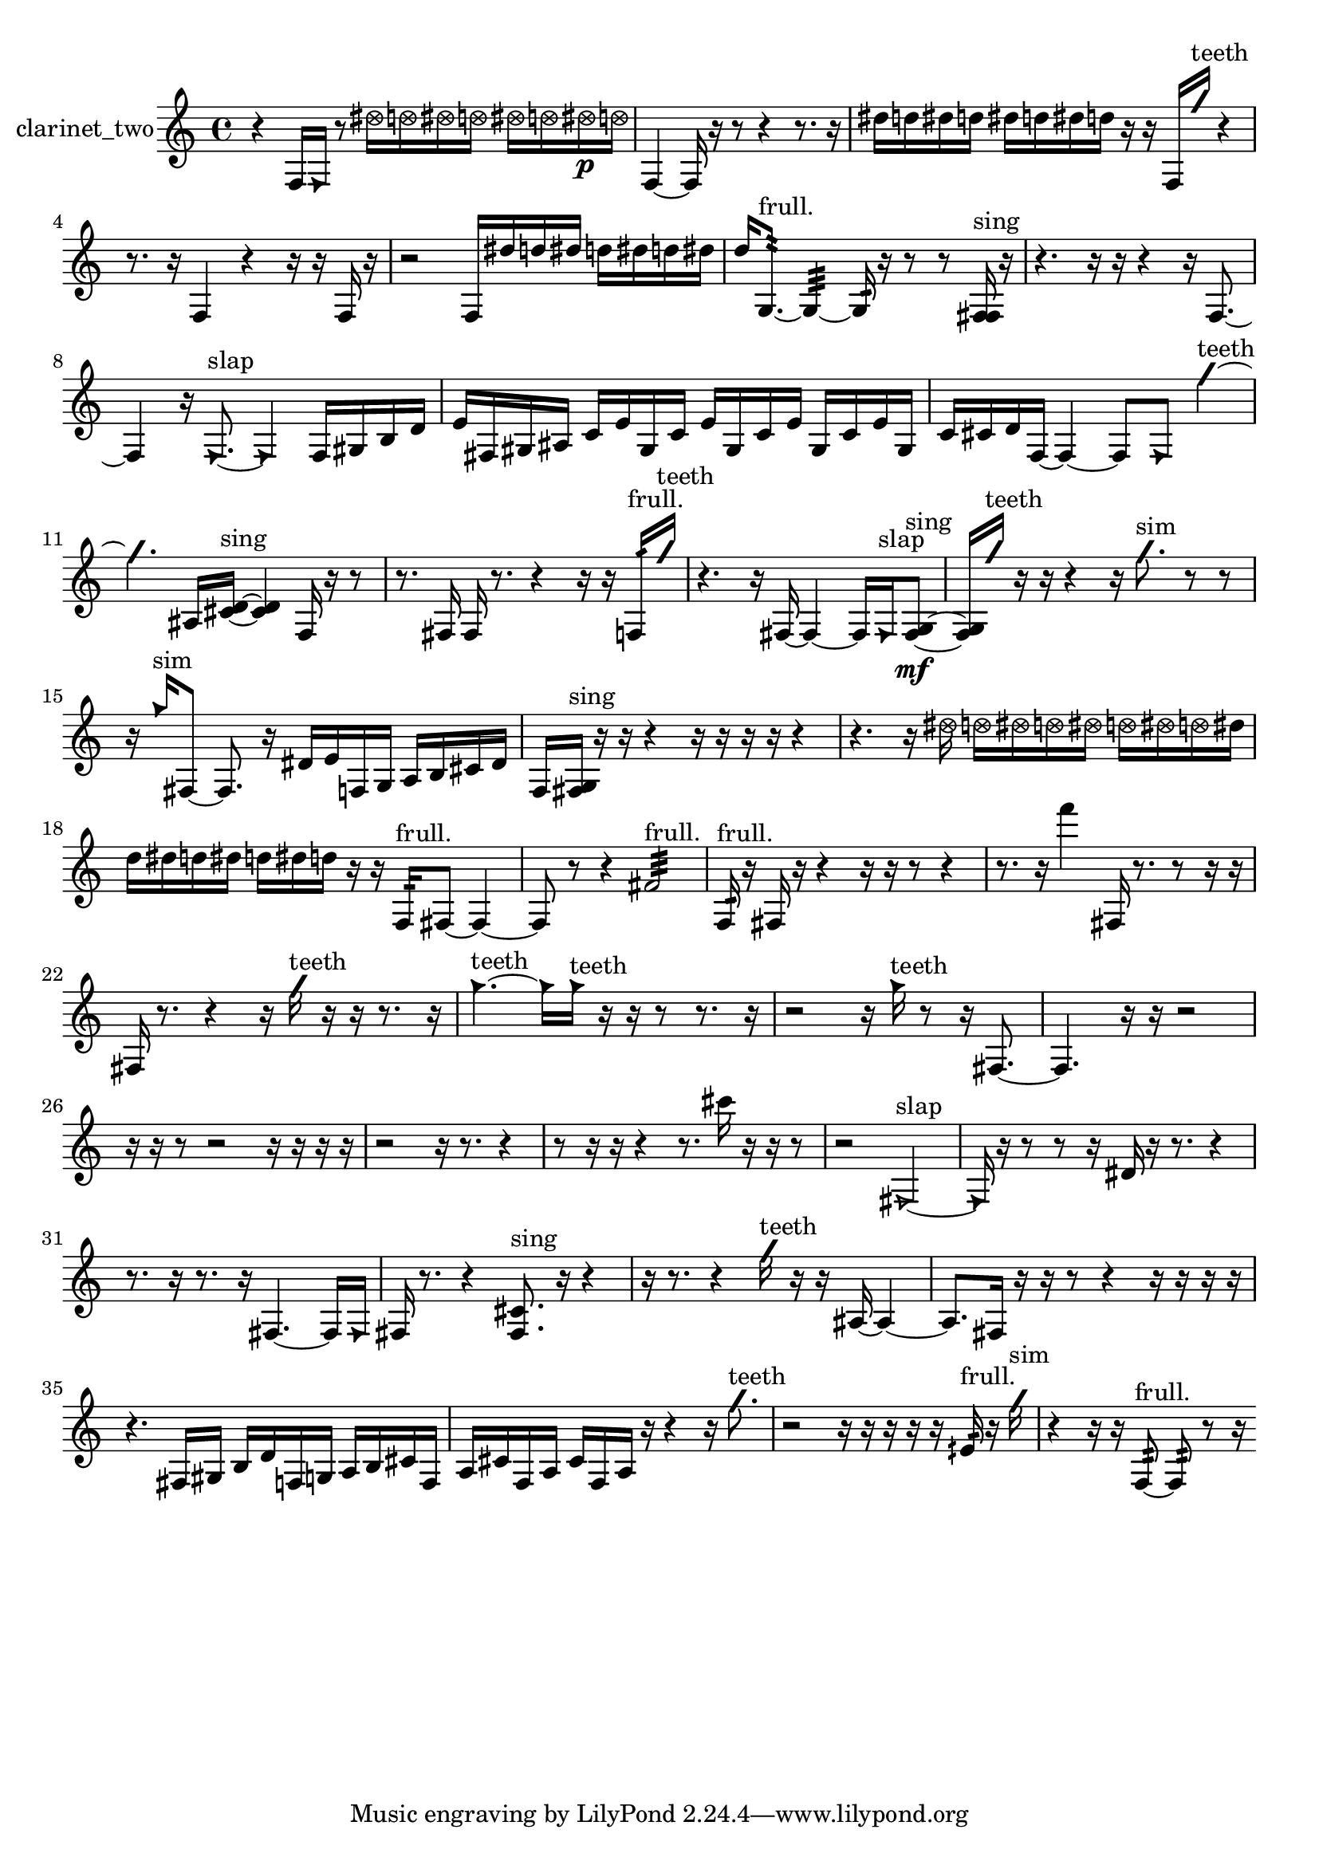% [notes] external for Pure Data
% development-version July 14, 2014 
% by Jaime E. Oliver La Rosa
% la.rosa@nyu.edu
% @ the Waverly Labs in NYU MUSIC FAS
% Open this file with Lilypond
% more information is available at lilypond.org
% Released under the GNU General Public License.

% HEADERS

glissandoSkipOn = {
  \override NoteColumn.glissando-skip = ##t
  \hide NoteHead
  \hide Accidental
  \hide Tie
  \override NoteHead.no-ledgers = ##t
}

glissandoSkipOff = {
  \revert NoteColumn.glissando-skip
  \undo \hide NoteHead
  \undo \hide Tie
  \undo \hide Accidental
  \revert NoteHead.no-ledgers
}
clarinet_two_part = {

  \time 4/4

  \clef treble 
  % ________________________________________bar 1 :
  r4 
  f16  \once \override NoteHead.style = #'triangle f16  r8 
  \once \override NoteHead.style = #'xcircle dis''16  \once \override NoteHead.style = #'xcircle d''16  \once \override NoteHead.style = #'xcircle dis''16  \once \override NoteHead.style = #'xcircle d''16 
  \once \override NoteHead.style = #'xcircle dis''16  \once \override NoteHead.style = #'xcircle d''16  \once \override NoteHead.style = #'xcircle dis''16\p  \once \override NoteHead.style = #'xcircle d''16  |
  % ________________________________________bar 2 :
  f4~ 
  f16  r16  r8 
  r4 
  r8.  r16  |
  % ________________________________________bar 3 :
  dis''16  d''16  dis''16  d''16 
  dis''16  d''16  dis''16  d''16 
  r16  r16  f16  \once \override NoteHead.style = #'slash g''16^\markup {teeth } 
  r4  |
  % ________________________________________bar 4 :
  r8.  r16 
  f4 
  r4 
  r16  r16  f16  r16  |
  % ________________________________________bar 5 :
  r2 
  f16  dis''16  d''16  dis''16 
  d''16  dis''16  d''16  dis''16  |
  % ________________________________________bar 6 :
  d''16  g8.:32~^\markup {frull. } 
  g4:32~ 
  g16:32  r16  r8 
  r8  <f fis >16^\markup {sing }  r16  |
  % ________________________________________bar 7 :
  r4. 
  r16  r16 
  r4 
  r16  f8.~  |
  % ________________________________________bar 8 :
  f4 
  r16  \once \override NoteHead.style = #'triangle f8.~^\markup {slap } 
  \once \override NoteHead.style = #'triangle f4 
  f16  gis16  b16  d'16  |
  % ________________________________________bar 9 :
  e'16  fis16  gis16  ais16 
  c'16  e'16  gis16  c'16 
  e'16  gis16  c'16  e'16 
  gis16  c'16  e'16  gis16  |
  % ________________________________________bar 10 :
  c'16  cis'16  d'16  f16~ 
  f4~ 
  f8  \once \override NoteHead.style = #'triangle f8 
  \once \override NoteHead.style = #'slash g''4~^\markup {teeth }  |
  % ________________________________________bar 11 :
  \once \override NoteHead.style = #'slash g''4. 
  ais16  <cis' d' >16~^\markup {sing } 
  <cis' d' >4 
  f16  r16  r8  |
  % ________________________________________bar 12 :
  r8.  fis16 
  fis16  r8. 
  r4 
  r16  r16  f16:32^\markup {frull. }  \once \override NoteHead.style = #'slash g''16^\markup {teeth }  |
  % ________________________________________bar 13 :
  r4. 
  r16  fis16~ 
  fis4~ 
  fis16  \once \override NoteHead.style = #'triangle fis16^\markup {slap }  <fis g >8~\mf^\markup {sing }  |
  % ________________________________________bar 14 :
  <fis g >16  \once \override NoteHead.style = #'slash g''16^\markup {teeth }  r16  r16 
  r4 
  r16  \once \override NoteHead.style = #'slash g''8.^\markup {sim } 
  r8  r8  |
  % ________________________________________bar 15 :
  r16  \once \override NoteHead.style = #'triangle g''16^\markup {sim }  fis8~ 
  fis8.  r16 
  dis'16  e'16  f16  g16 
  a16  b16  cis'16  dis'16  |
  % ________________________________________bar 16 :
  f16  <fis g >16^\markup {sing }  r16  r16 
  r4 
  r16  r16  r16  r16 
  r4  |
  % ________________________________________bar 17 :
  r4. 
  r16  \once \override NoteHead.style = #'xcircle dis''16 
  \once \override NoteHead.style = #'xcircle d''16  \once \override NoteHead.style = #'xcircle dis''16  \once \override NoteHead.style = #'xcircle d''16  \once \override NoteHead.style = #'xcircle dis''16 
  \once \override NoteHead.style = #'xcircle d''16  \once \override NoteHead.style = #'xcircle dis''16  \once \override NoteHead.style = #'xcircle d''16  dis''16  |
  % ________________________________________bar 18 :
  d''16  dis''16  d''16  dis''16 
  d''16  dis''16  d''16  r16 
  r16  f16:32^\markup {frull. }  fis8~ 
  fis4~  |
  % ________________________________________bar 19 :
  fis8  r8 
  r4 
  fis'2:32^\markup {frull. }  |
  % ________________________________________bar 20 :
  f16:32^\markup {frull. }  r16  fis16  r16 
  r4 
  r16  r16  r8 
  r4  |
  % ________________________________________bar 21 :
  r8.  r16 
  f'''4 
  fis16  r8. 
  r8  r16  r16  |
  % ________________________________________bar 22 :
  fis16  r8. 
  r4 
  r16  \once \override NoteHead.style = #'slash g''16^\markup {teeth }  r16  r16 
  r8.  r16  |
  % ________________________________________bar 23 :
  \once \override NoteHead.style = #'triangle g''4.~^\markup {teeth } 
  \once \override NoteHead.style = #'triangle g''16  \once \override NoteHead.style = #'triangle g''16^\markup {teeth } 
  r16  r16  r8 
  r8.  r16  |
  % ________________________________________bar 24 :
  r2 
  r16  \once \override NoteHead.style = #'triangle g''16^\markup {teeth }  r8 
  r16  fis8.~  |
  % ________________________________________bar 25 :
  fis4. 
  r16  r16 
  r2  |
  % ________________________________________bar 26 :
  r16  r16  r8 
  r2 
  r16  r16  r16  r16  |
  % ________________________________________bar 27 :
  r2 
  r16  r8. 
  r4  |
  % ________________________________________bar 28 :
  r8  r16  r16 
  r4 
  r8.  cis'''16 
  r16  r16  r8  |
  % ________________________________________bar 29 :
  r2 
  \once \override NoteHead.style = #'triangle fis2~^\markup {slap }  |
  % ________________________________________bar 30 :
  \once \override NoteHead.style = #'triangle fis16  r16  r8 
  r8  r16  dis'16 
  r16  r8. 
  r4  |
  % ________________________________________bar 31 :
  r8.  r16 
  r8.  r16 
  fis4.~ 
  fis16  \once \override NoteHead.style = #'triangle fis16  |
  % ________________________________________bar 32 :
  fis16  r8. 
  r4 
  <fis cis' >8.^\markup {sing }  r16 
  r4  |
  % ________________________________________bar 33 :
  r16  r8. 
  r4 
  \once \override NoteHead.style = #'slash g''16^\markup {teeth }  r16  r16  ais16~ 
  ais4~  |
  % ________________________________________bar 34 :
  ais8.  fis16 
  r16  r16  r8 
  r4 
  r16  r16  r16  r16  |
  % ________________________________________bar 35 :
  r4. 
  fis16  gis16 
  b16  d'16  f16  g16 
  a16  b16  cis'16  f16  |
  % ________________________________________bar 36 :
  a16  cis'16  f16  a16 
  cis'16  f16  a16  r16 
  r4 
  r16  \once \override NoteHead.style = #'slash g''8.^\markup {teeth }  |
  % ________________________________________bar 37 :
  r2 
  r16  r16  r16  r16 
  r16  eih'16:32^\markup {frull. }  r16  \once \override NoteHead.style = #'slash g''16^\markup {sim }  |
  % ________________________________________bar 38 :
  r4 
  r16  r16  f8:32~^\markup {frull. } 
  f8:32  r8 
  r16 
}

\score {
  \new Staff \with { instrumentName = "clarinet_two" } {
    \new Voice {
      \clarinet_two_part
    }
  }
  \layout {
    \mergeDifferentlyHeadedOn
    \mergeDifferentlyDottedOn
    \set harmonicDots = ##t
    \override Glissando.thickness = #4
    \set Staff.pedalSustainStyle = #'mixed
    \override TextSpanner.bound-padding = #1.0
    \override TextSpanner.bound-details.right.padding = #1.3
    \override TextSpanner.bound-details.right.stencil-align-dir-y = #CENTER
    \override TextSpanner.bound-details.left.stencil-align-dir-y = #CENTER
    \override TextSpanner.bound-details.right-broken.text = ##f
    \override TextSpanner.bound-details.left-broken.text = ##f
    \override Glissando.minimum-length = #4
    \override Glissando.springs-and-rods = #ly:spanner::set-spacing-rods
    \override Glissando.breakable = ##t
    \override Glissando.after-line-breaking = ##t
    \set baseMoment = #(ly:make-moment 1/8)
    \set beatStructure = 2,2,2,2
    #(set-default-paper-size "a4")
  }
  \midi { }
}

\version "2.19.49"
% notes Pd External version testing 
